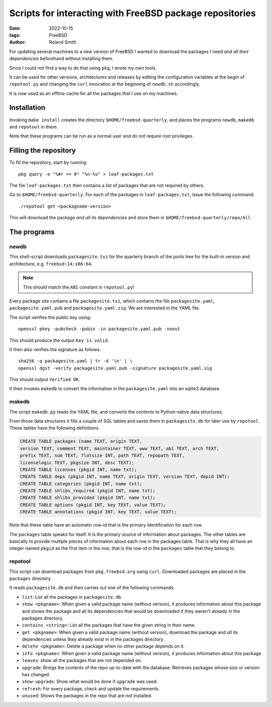 Scripts for interacting with FreeBSD package repositories
#########################################################

:date: 2022-10-15
:tags: FreeBSD
:author: Roland Smith

.. Last modified: 2024-07-25T10:26:35+0200
.. vim:spelllang=en

For updating several machines to a new version of FreeBSD I wanted to download
the packages I need *and all their dependencies* beforehand without installing
them.

Since I could not find a way to do that using ``pkg``, I wrote my own tools.

It can be used for other versions, architectures and releases by editing the
configuration variables at the begin of ``repotool.py`` and changing the
``curl`` invocation at the beginning of ``newdb.sh`` accordingly.

It is now used as an offline cache for all the packages that I use on my
machines.

.. PELICAN_END_SUMMARY

Installation
============

Invoking ``make install`` creates the directory ``$HOME/freebsd-quarterly``,
and places the programs ``newdb``, ``makedb`` and ``repotool`` in there.

Note that these programs can be run as a normal user and do not require root
privileges.


Filling the repository
======================

To fill the repository, start by running::

    pkg query -e "%#r == 0" "%n-%v" > leaf-packages.txt

The file ``leaf-packages.txt`` then contains a list of packages that are not
required by others.

Go to ``$HOME/freebsd-quarterly``.
For each of the packages in ``leaf-packages.txt``, issue the following
command::

    ./repotool get <packagname-version>

This will download the package *and all its dependencies* and store them in
``$HOME/freebsd-quarterly/repo/All``.


The programs
============

newdb
-----

This shell-script downloads ``packagesite.txz`` for the quarterly branch of
the ports tree for the built-in version and architecture, e.g. ``freebsd:14:x86:64``.

.. note:: This should match the ``ABI`` constant in ``repotool.py``!

Every package site contains a file ``packagesite.txz``, which contains the
file ``packagesite.yaml``, ``packagesite.yaml.pub`` and ``packagesite.yaml.sig``.
We are interested in the YAML file.

The script verifies the public key using::

    openssl pkey -pubcheck -pubin -in packagesite.yaml.pub -noout

This should produce the output ``Key is valid``.

It then also verifies the signature as follows::

    sha256 -q packagesite.yaml | tr -d '\n' | \
    openssl dgst -verify packagesite.yaml.pub -signature packagesite.yaml.sig

This should output ``Verified OK``.

It then invokes ``makedb`` to convert the information in the
``packagesite.yaml`` into an sqlite3 database.


makedb
------

The script ``makedb.py`` reads the YAML file, and converts the contents to
Python native data structures.

From those data structures it fills a couple of SQL tables and saves them in
``packagesite.db`` for later use by ``repotool``.
These tables have the following definitions.

.. code-block:: sqlite3

    CREATE TABLE packages (name TEXT, origin TEXT,
    version TEXT, comment TEXT, maintainer TEXT, www TEXT, abi TEXT, arch TEXT,
    prefix TEXT, sum TEXT, flatsize INT, path TEXT, repopath TEXT,
    licenselogic TEXT, pkgsize INT, desc TEXT);
    CREATE TABLE licenses (pkgid INT, name txt);
    CREATE TABLE deps (pkgid INT, name TEXT, origin TEXT, version TEXT, depid INT);
    CREATE TABLE categories (pkgid INT, name txt);
    CREATE TABLE shlibs_required (pkgid INT, name txt);
    CREATE TABLE shlibs_provided (pkgid INT, name txt);
    CREATE TABLE options (pkgid INT, key TEXT, value TEXT);
    CREATE TABLE annotations (pkgid INT, key TEXT, value TEXT);

Note that these table have an automatic row-id that is the primary
identification for each row.

The ``packages`` table speaks for itself. It is the primary source of
information about packages.
The other tables are basically to provide multiple pieces of information about
each row in the packages table.
That is why they all have an integer named ``pkgid`` as the first item in the
row; that is the row-id in the ``packages`` table that they belong to.


repotool
--------

This script can download packages from ``pkg.freebsd.org`` using ``curl``.
Downloaded packages are placed in the ``packages`` directory.

It reads ``packagesite.db`` and then carries out one of the following
commands:

* ``list``: List all the packages in ``packagesite.db``.
* ``show <pkgname>``: When given a valid package name (without version), it
  produces information about this package and shows the package and all its
  dependencies that would be downloaded if they weren't already in the
  packages directory.
* ``contains <string>``: List all the packages that have the given string in
  their name.
* ``get <pkgname>``: When given a valid package name (without version),
  download the package and *all* its dependencies unless they already exist in
  in the packages directory.
* ``delete <pkgname>``: Delete a package when no other package depends on it.
* ``info <pkgname>``: When given a valid package name (without version), it
  produces information about this package
* ``leaves``: show all the packages that are not depended on.
* ``upgrade``: Brings the contents of the repo up-to-date with the database.
  Retrieves packages whose size or version has changed.
* ``show-upgrade``: Show what would be done if ``upgrade`` was used.
* ``refresh``: For every package, check and update the requirements.
* ``unused``: Shows the packages in the repo that are not installed.
